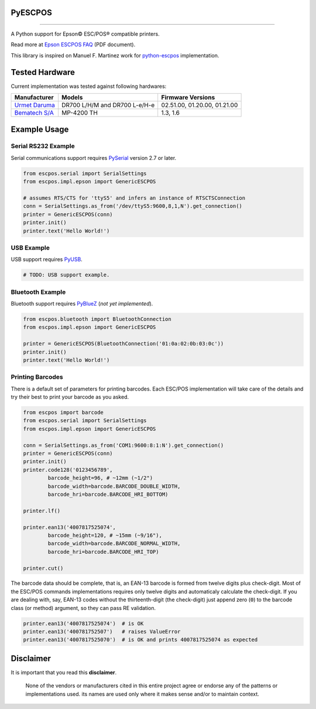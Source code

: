
PyESCPOS
========

.. image:: https://img.shields.io/badge/status-planning-red.svg
    :target: https://pypi.python.org/pypi/pyescpos/
    :alt: Development status

.. image:: https://img.shields.io/badge/python%20version-2.7-blue.svg
    :target: https://pypi.python.org/pypi/pyescpos/
    :alt: Supported Python versions

.. image:: https://img.shields.io/pypi/l/pyescpos.svg
    :target: https://pypi.python.org/pypi/pyescpos/
    :alt: License

.. image:: https://img.shields.io/pypi/v/pyescpos.svg
    :target: https://pypi.python.org/pypi/pyescpos/
    :alt: Latest version

-------

A Python support for Epson |copy| ESC/POS |reg| compatible printers.

Read more at `Epson ESCPOS FAQ`_ (PDF document).

This library is inspired on Manuel F. Martinez work for `python-escpos`_
implementation.


Tested Hardware
===============

Current implementation was tested against following hardwares:

+-------------------------+-------------------+-------------------+
| Manufacturer            | Models            | Firmware Versions |
+=========================+===================+===================+
| `Urmet Daruma`_         | DR700 L/H/M and   | 02.51.00,         |
|                         | DR700 L-e/H-e     | 01.20.00,         |
|                         |                   | 01.21.00          |
+-------------------------+-------------------+-------------------+
| `Bematech S/A`_         | MP-4200 TH        | 1.3, 1.6          |
|                         |                   |                   |
+-------------------------+-------------------+-------------------+


Example Usage
=============

Serial RS232 Example
--------------------

Serial communications support requires `PySerial`_ version 2.7 or later.

.. sourcecode:: python

    from escpos.serial import SerialSettings
    from escpos.impl.epson import GenericESCPOS

    # assumes RTS/CTS for 'ttyS5' and infers an instance of RTSCTSConnection
    conn = SerialSettings.as_from('/dev/ttyS5:9600,8,1,N').get_connection()
    printer = GenericESCPOS(conn)
    printer.init()
    printer.text('Hello World!')


USB Example
-----------

USB support requires `PyUSB`_.

.. sourcecode:: python

    # TODO: USB support example.


Bluetooth Example
-----------------

Bluetooth support requires `PyBlueZ`_ (*not yet implemented*).

.. sourcecode:: python

    from escpos.bluetooth import BluetoothConnection
    from escpos.impl.epson import GenericESCPOS

    printer = GenericESCPOS(BluetoothConnection('01:0a:02:0b:03:0c'))
    printer.init()
    printer.text('Hello World!')


Printing Barcodes
-----------------

There is a default set of parameters for printing barcodes. Each ESC/POS
implementation will take care of the details and try their best to print your
barcode as you asked.

.. sourcecode:: python

    from escpos import barcode
    from escpos.serial import SerialSettings
    from escpos.impl.epson import GenericESCPOS

    conn = SerialSettings.as_from('COM1:9600:8:1:N').get_connection()
    printer = GenericESCPOS(conn)
    printer.init()
    printer.code128('0123456789',
            barcode_height=96, # ~12mm (~1/2")
            barcode_width=barcode.BARCODE_DOUBLE_WIDTH,
            barcode_hri=barcode.BARCODE_HRI_BOTTOM)

    printer.lf()

    printer.ean13('4007817525074',
            barcode_height=120, # ~15mm (~9/16"),
            barcode_width=barcode.BARCODE_NORMAL_WIDTH,
            barcode_hri=barcode.BARCODE_HRI_TOP)

    printer.cut()


The barcode data should be complete, that is, an EAN-13 barcode is formed from
twelve digits plus check-digit. Most of the ESC/POS commands implementations
requires only twelve digits and automaticaly calculate the check-digit.
If you are dealing with, say, EAN-13 codes without the thirteenth-digit (the
check-digit) just append zero (``0``) to the barcode class (or method) argument,
so they can pass RE validation.

.. sourcecode::

    printer.ean13('4007817525074')  # is OK
    printer.ean13('400781752507')   # raises ValueError
    printer.ean13('4007817525070')  # is OK and prints 4007817525074 as expected


Disclaimer
==========

It is important that you read this **disclaimer**.

    None of the vendors or manufacturers cited in this entire project
    agree or endorse any of the patterns or implementations used. its
    names are used only where it makes sense and/or to maintain context.

..
    Sphinx Documentation: Substitutions at
    http://sphinx-doc.org/rest.html#substitutions
    Codes copied from reStructuredText Standard Definition Files at
    http://docutils.sourceforge.net/docutils/parsers/rst/include/isonum.txt

.. |copy| unicode:: U+00A9 .. COPYRIGHT SIGN
    :ltrim:

.. |reg|  unicode:: U+00AE .. REGISTERED SIGN
    :ltrim:

.. _`Epson ESCPOS FAQ`: http://content.epson.de/fileadmin/content/files/RSD/downloads/escpos.pdf
.. _`python-escpos`: https://github.com/manpaz/python-escpos
.. _`PySerial`: http://pyserial.sourceforge.net/
.. _`PyUSB`: http://walac.github.io/pyusb/
.. _`PyBlueZ`: https://github.com/manuelnaranjo/PyBlueZ
.. _`Urmet Daruma`: http://daruma.com.br/
.. _`Bematech S/A`: http://www.bematechus.com/

